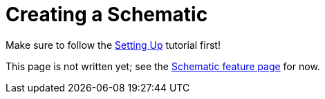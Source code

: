 = Creating a Schematic

Make sure to follow the
xref:Tutorials/Setup.adoc[Setting Up]
tutorial first!

This page is not written yet;
see the xref:Features/Schematics.adoc[Schematic feature page] for now.
